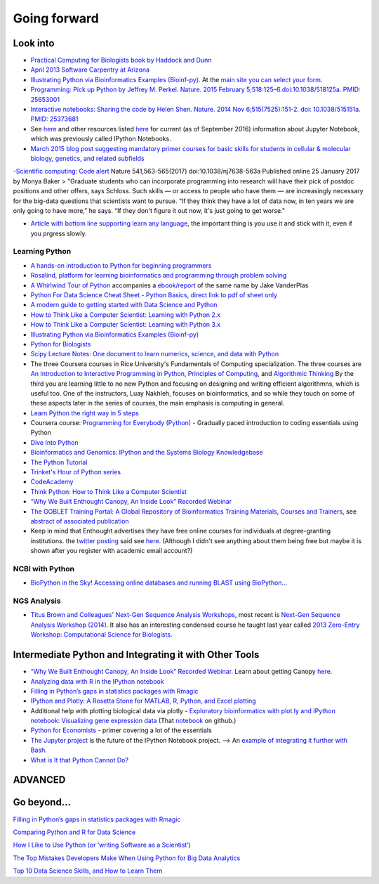 .. contents::
   :depth: 3.0
..

Going forward
=============

Look into
---------

-  `Practical Computing for Biologists book by Haddock and
   Dunn <http://practicalcomputing.org/>`__

-  `April 2013 Software Carpentry at
   Arizona <http://2013-swc-az.readthedocs.org/en/latest/index.html>`__

-  `Illustrating Python via Bioinformatics Examples
   (Bioinf-py) <http://hplgit.github.io/bioinf-py/doc/web/index.html>`__.
   At the `main site you can select your
   form <http://hplgit.github.io/bioinf-py/doc/web/index.html>`__.

-  `Programming: Pick up Python by Jeffrey M. Perkel. Nature. 2015
   February 5;518:125–6.doi:10.1038/518125a. PMID:
   25653001 <http://www.nature.com/news/programming-pick-up-python-1.16833>`__

-  `Interactive notebooks: Sharing the code by Helen Shen. Nature. 2014
   Nov 6;515(7525):151-2. doi: 10.1038/515151a. PMID:
   25373681 <http://www.nature.com/news/interactive-notebooks-sharing-the-code-1.16261>`__

-  See
   `here <https://www.datacamp.com/community/tutorials/tutorial-jupyter-notebook#gs.UeGobjY>`__
   and other resources listed
   `here <http://retreat16.readthedocs.io/en/latest/references%20by%20section/#background>`__
   for current (as of September 2016) information about Jupyter
   Notebook, which was previously called IPython Notebooks.

-  `March 2015 blog post suggesting mandatory primer courses for basic
   skills for students in cellular & molecular biology, genetics, and
   related
   subfields <http://toddharris.net/blog/2015/03/23/its-time-to-reboot-bioinformatics-education/>`__

-`Scientific computing: Code
alert <http://www.nature.com/naturejobs/science/articles/10.1038/nj7638-563a?WT.mc_id=TWT_NatureNews>`__
Nature 541,563-565(2017) doi:10.1038/nj7638-563a Published online 25
January 2017 by Monya Baker > "Graduate students who can incorporate
programming into research will have their pick of postdoc positions and
other offers, says Schloss. Such skills — or access to people who have
them — are increasingly necessary for the big-data questions that
scientists want to pursue. “If they think they have a lot of data now,
in ten years we are only going to have more,” he says. “If they don't
figure it out now, it's just going to get worse."

-  `Article with bottom line supporting learn any
   language <http://www.sitepoint.com/whats-best-programming-language-learn-2015/?utm_content=bufferaa412&utm_medium=social&utm_source=twitter.com&utm_campaign=buffer>`__,
   the important thing is you use it and stick with it, even if you
   prgress slowly.

Learning Python
~~~~~~~~~~~~~~~

-  `A hands-on introduction to Python for beginning
   programmers <https://www.youtube.com/watch?v=rkx5_MRAV3A>`__

-  `Rosalind, platform for learning bioinformatics and programming
   through problem solving <http://rosalind.info/problems/locations/>`__

-  `A Whirlwind Tour of
   Python <https://github.com/jakevdp/WhirlwindTourOfPython>`__
   accompanies a
   `ebook/report <http://www.oreilly.com/programming/free/a-whirlwind-tour-of-python.csp>`__
   of the same name by Jake VanderPlas

-  `Python For Data Science Cheat Sheet - Python
   Basics <https://www.datacamp.com/community/tutorials/python-data-science-cheat-sheet-basics>`__,
   `direct link to pdf of sheet
   only <https://s3.amazonaws.com/assets.datacamp.com/blog_assets/PythonForDataScience.pdf>`__

-  `A modern guide to getting started with Data Science and
   Python <http://twiecki.github.io/blog/2014/11/18/python-for-data-science/>`__

-  `How to Think Like a Computer Scientist: Learning with Python
   2.x <http://www.openbookproject.net/thinkcs/python/english2e/>`__

-  `How to Think Like a Computer Scientist: Learning with Python
   3.x <http://openbookproject.net/thinkcs/python/english3e/index.html>`__

-  `Illustrating Python via Bioinformatics Examples
   (Bioinf-py) <http://hplgit.github.io/bioinf-py/doc/web/index.html>`__

-  `Python for Biologists <http://pythonforbiologists.com/>`__

-  `Scipy Lecture Notes: One document to learn numerics, science, and
   data with Python <http://www.scipy-lectures.org/>`__

-  The three Coursera courses in Rice University's Fundamentals of
   Computing specialization. The three courses are `An Introduction to
   Interactive Programming in
   Python <https://www.coursera.org/course/interactivepython>`__,
   `Principles of
   Computing <https://www.coursera.org/course/principlescomputing>`__,
   and `Algorithmic
   Thinking <https://www.coursera.org/course/algorithmicthink>`__ By the
   third you are learning little to no new Python and focusing on
   designing and writing efficient algorithmns, which is useful too. One
   of the instructors, Luay Nakhleh, focuses on bioinformatics, and so
   while they touch on some of these aspects later in the series of
   courses, the main emphasis is computing in general.

-  `Learn Python the right way in 5
   steps <https://www.dataquest.io/blog/learn-python-the-right-way/>`__

-  Coursera course: `Programming for Everybody
   (Python) <https://www.coursera.org/course/pythonlearn>`__ - Gradually
   paced introduction to coding essentials using Python

-  `Dive Into Python <http://www.diveintopython.net/>`__

-  `Bioinformatics and Genomics: IPython and the Systems Biology
   Knowledgebase <https://bcrc.bio.umass.edu/courses/spring2012/micbio/micbio660/content/ipython-and-systems-biology-knowledgebase-kbase>`__

-  `The Python
   Tutorial <https://docs.python.org/2/tutorial/index.html>`__

-  `Trinket's Hour of Python series <https://hourofpython.com/>`__

-  `CodeAcademy <http://www.codecademy.com/en/tracks/python>`__

-  `Think Python: How to Think Like a Computer
   Scientist <http://www.greenteapress.com/thinkpython/>`__

-  `“Why We Built Enthought Canopy, An Inside Look” Recorded
   Webinar <http://blog.enthought.com/general/why-we-built-canopy/#.VLNDKWTF85g>`__

-  `The GOBLET Training Portal: A Global Repository of Bioinformatics
   Training Materials, Courses and
   Trainers <http://mygoblet.org/training-portal>`__, see `abstract of
   associated
   publication <http://bioinformatics.oxfordjournals.org/content/early/2014/09/03/bioinformatics.btu601.abstract>`__

-  Keep in mind that Enthought advertises they have free online courses
   for individuals at degree-granting institutions. the `twitter
   posting <https://twitter.com/enthought/status/566602865196945408>`__
   said see `here <https://training.enthought.com/courses>`__. (Although
   I didn't see anything about them being free but maybe it is shown
   after you register with academic email account?)

NCBI with Python
~~~~~~~~~~~~~~~~

-  `BioPython in the Sky! Accessing online databases and running BLAST
   using BioPython... <http://www.cbs.dtu.dk/courses/27624/IAH_2.pdf>`__

NGS Analysis
~~~~~~~~~~~~

-  `Titus Brown and Colleagues' Next-Gen Sequence Analysis
   Workshops <http://ged.msu.edu/angus/>`__, most recent is `Next-Gen
   Sequence Analysis Workshop
   (2014) <http://angus.readthedocs.org/en/2014/>`__. It also has an
   interesting condensed course he taught last year called `2013
   Zero-Entry Workshop: Computational Science for
   Biologists <http://2013-uw-zero-entry.readthedocs.org/en/latest/>`__.

Intermediate Python and Integrating it with Other Tools
-------------------------------------------------------

-  `“Why We Built Enthought Canopy, An Inside Look” Recorded
   Webinar <http://blog.enthought.com/general/why-we-built-canopy/#.VLNDKWTF85g>`__.
   Learn about getting Canopy
   `here <https://store.enthought.com/#canopy-academic>`__.

-  `Analyzing data with R in the IPython
   notebook <http://nbviewer.ipython.org/github/dboyliao/cookbook-code/blob/master/notebooks/chapter07_stats/08_r.ipynb>`__

-  `Filling in Python’s gaps in statistics packages with
   Rmagic <http://www.randalolson.com/2013/01/14/filling-in-pythons-gaps-in-statistics-packages-with-rmagic/>`__

-  `IPython and Plotly: A Rosetta Stone for MATLAB, R, Python, and Excel
   plotting <http://nbviewer.ipython.org/gist/msund/61cdbd5b22c103fffb84>`__

-  Additional help with plotting biological data via plotly -
   `Exploratory bioinformatics with plot.ly and IPython notebook:
   Visualizing gene expression
   data <https://plot.ly/ipython-notebooks/bioinformatics/>`__ (That
   `notebook <https://github.com/plotly/IPython-plotly/tree/master/notebooks/bioinformatics>`__
   on github.)

-  `Python for
   Economists <http://cs.brown.edu/~ambell/pyseminar/Python_for_Economists.pdf>`__
   - primer covering a lot of the essentials

-  `The Jupyter project <http://jupyter.org/>`__ is the future of the
   IPython Notebook project. --> An `example of integrating it further
   with
   Bash <http://jeroenjanssens.com/2015/02/19/ibash-notebook.html>`__.

-  `What is It that Python Cannot
   Do? <http://www.allaboutweb.biz/what-is-it-that-python-cannot-do/?platform=hootsuite>`__

ADVANCED
--------

Go beyond...
------------

`Filling in Python’s gaps in statistics packages with
Rmagic <http://www.randalolson.com/2013/01/14/filling-in-pythons-gaps-in-statistics-packages-with-rmagic/>`__

`Comparing Python and R for Data
Science <http://blog.dominodatalab.com/comparing-python-and-r-for-data-science/>`__

`How I Like to Use Python (or ‘writing Software as a
Scientist’) <http://nanodatum.wordpress.com/2014/12/26/how-i-like-to-use-python-or-writing-software-as-a-scientist/>`__

`The Top Mistakes Developers Make When Using Python for Big Data
Analytics <https://www.airpair.com/python/posts/top-mistakes-python-big-data-analytics>`__

`Top 10 Data Science Skills, and How to Learn
Them <http://dataconomy.com/top-10-data-science-skills-and-how-to-learn-them>`__
